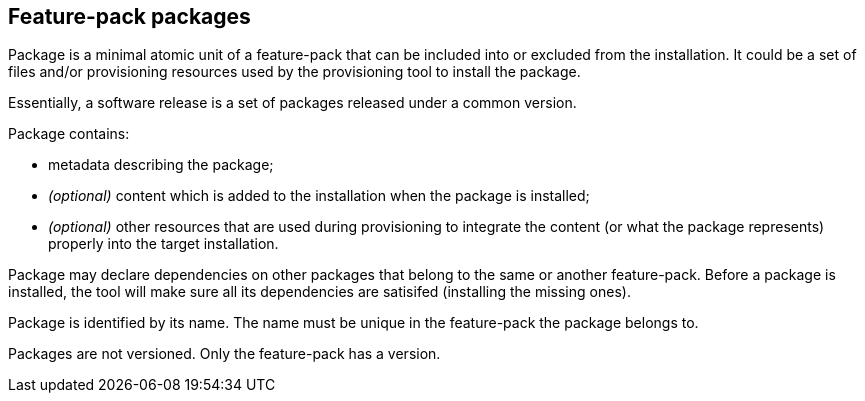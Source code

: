 ## Feature-pack packages

Package is a minimal atomic unit of a feature-pack that can be included into or excluded from the installation. It could be a set of files and/or provisioning resources used by the provisioning tool to install the package.

Essentially, a software release is a set of packages released under a common version.

Package contains:

*   metadata describing the package;

*   _(optional)_ content which is added to the installation when the package is installed;

*   _(optional)_ other resources that are used during provisioning to integrate the content (or what the package represents) properly into the target installation.

Package may declare dependencies on other packages that belong to the same or another feature-pack. Before a package is installed, the tool will make sure all its dependencies are satisifed (installing the missing ones).

Package is identified by its name. The name must be unique in the feature-pack the package belongs to.

Packages are not versioned. Only the feature-pack has a version.
